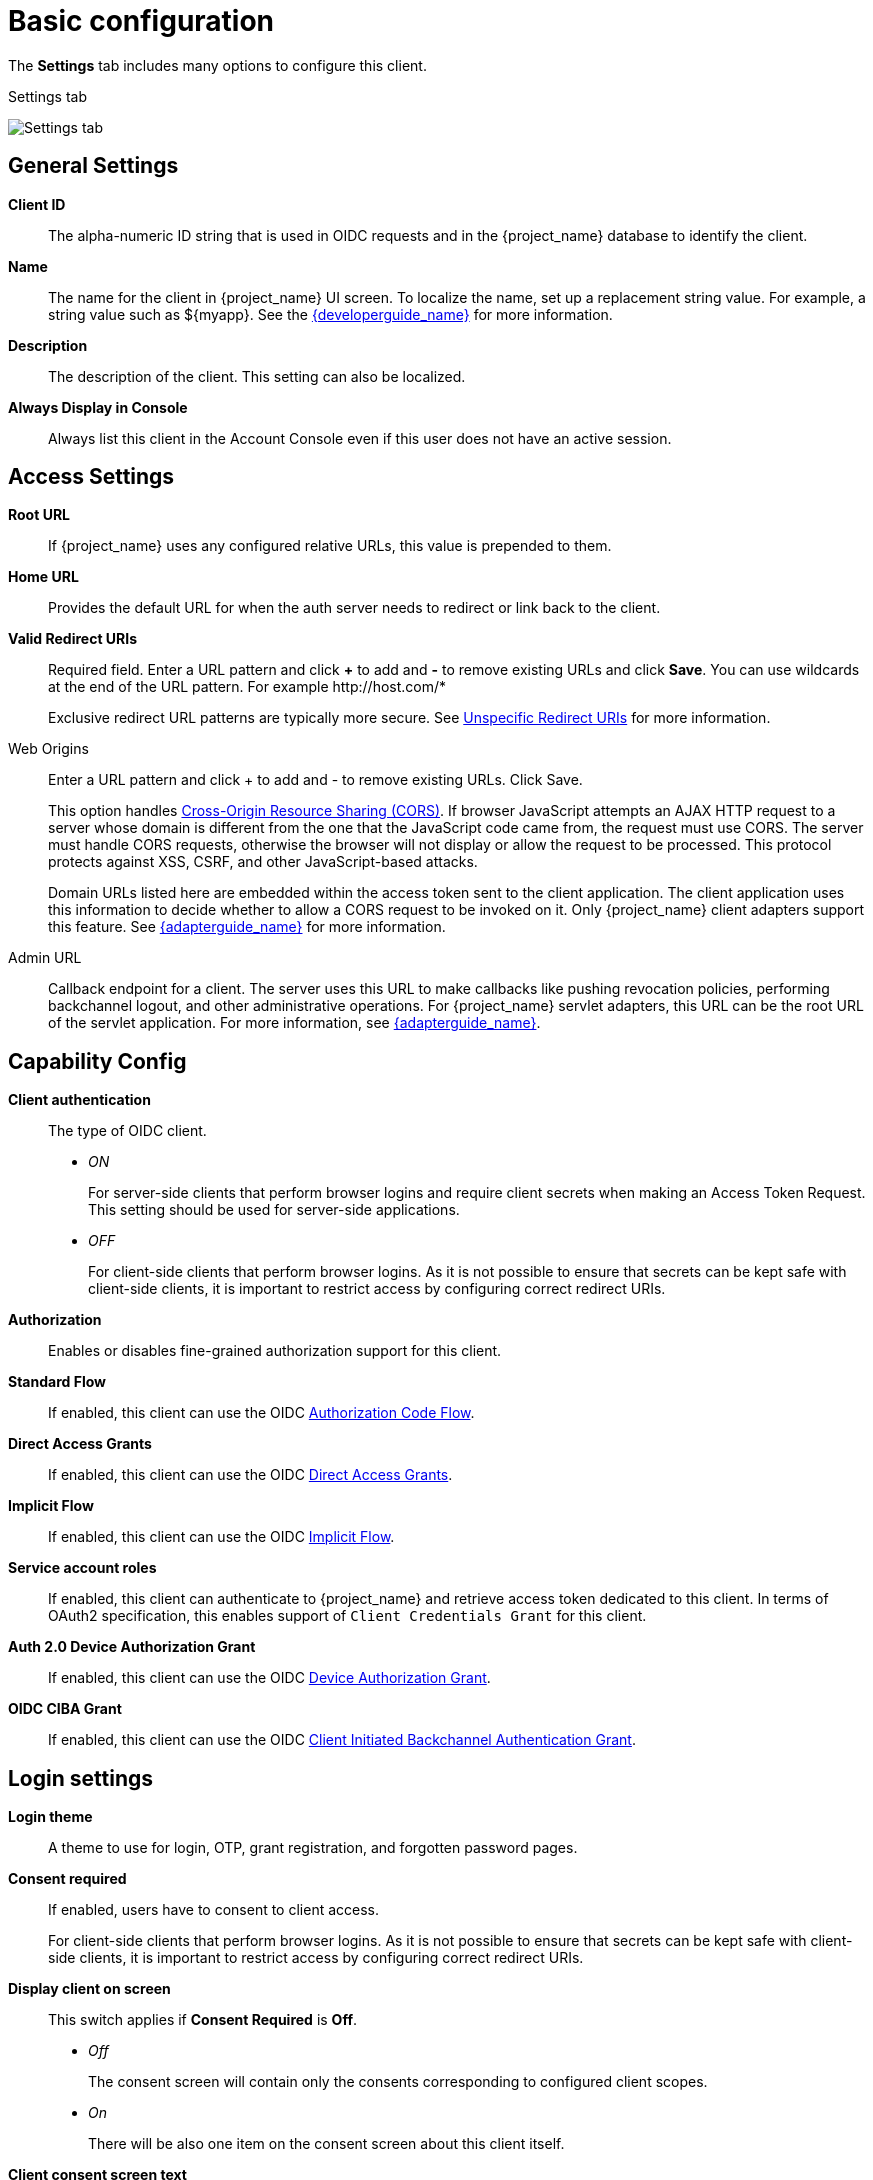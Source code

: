 [id="con-basic-settings"]
= Basic configuration

[role="_abstract"]
The *Settings* tab includes many options to configure this client.

.Settings tab
image:client-settings-oidc.png[Settings tab]

== General Settings

*Client ID*:: The alpha-numeric ID string that is used in OIDC requests and in the {project_name} database to identify the client.

*Name*:: The name for the client in {project_name} UI screen. To localize
the name, set up a replacement string value. For example, a string value such as $\{myapp}.  See the link:{developerguide_link}[{developerguide_name}] for more information.

*Description*:: The description of the client.  This setting can also be localized.

*Always Display in Console*:: Always list this client in the Account Console even if this user does not have an active session.

== Access Settings

*Root URL*:: If {project_name} uses any configured relative URLs, this value is prepended to them.

*Home URL*:: Provides the default URL for when the auth server needs to redirect or link back to the client.

*Valid Redirect URIs*:: Required field.  Enter a URL pattern and click *+* to add and *-* to remove existing URLs and click *Save*. You can use wildcards at the end of the URL pattern. For example \http://host.com/*
+
Exclusive redirect URL patterns are typically more secure.  See xref:threat/redirect.adoc[Unspecific Redirect URIs] for more information.

Web Origins:: Enter a URL pattern and click + to add and - to remove existing URLs. Click Save.
+
This option handles link:https://fetch.spec.whatwg.org/[Cross-Origin Resource Sharing (CORS)].
If browser JavaScript attempts an AJAX HTTP request to a server whose domain is different from the one that the
JavaScript code came from, the request must use CORS. The server must handle CORS requests, otherwise the browser will not display or allow the request to be processed. This protocol protects against XSS, CSRF, and other JavaScript-based attacks.
+
Domain URLs listed here are embedded within the access token sent to the client application. The client application uses this information to decide whether to allow a CORS request to be invoked on it. Only {project_name} client adapters support this feature. See link:{adapterguide_link}[{adapterguide_name}] for more information.

[[_admin-url]]
Admin URL:: Callback endpoint for a client. The server uses this URL to make callbacks like pushing revocation policies, performing backchannel logout, and other administrative operations. For {project_name} servlet adapters, this URL can be the root URL of the servlet application.
For more information, see link:{adapterguide_link}[{adapterguide_name}].

== Capability Config
[[_access-type]]

*Client authentication*:: The type of OIDC client.
* _ON_
+
For server-side clients that perform browser logins and require client secrets when making an Access Token Request. This setting should be used for server-side applications.

* _OFF_
+
For client-side clients that perform browser logins. As it is not possible to ensure that secrets can be kept safe with client-side clients, it is important to restrict access by configuring correct redirect URIs.

*Authorization*:: Enables or disables fine-grained authorization support for this client.

*Standard Flow*:: If enabled, this client can use the OIDC xref:sso-protocols.adoc#_oidc-auth-flows-authorization[Authorization Code Flow].

*Direct Access Grants*:: If enabled, this client can use the OIDC xref:sso-protocols.adoc#_oidc-auth-flows-direct[Direct Access Grants].

*Implicit Flow*:: If enabled, this client can use the OIDC xref:sso-protocols.adoc#_oidc-auth-flows-implicit[Implicit Flow].

*Service account roles*:: If enabled, this client can authenticate to {project_name} and retrieve access token dedicated to this client. In terms of OAuth2 specification, this enables support of `Client Credentials Grant` for this client.

*Auth 2.0 Device Authorization Grant*:: If enabled, this client can use the OIDC xref:sso-protocols.adoc#con-oidc-auth-flows[Device Authorization Grant].

*OIDC CIBA Grant*:: If enabled, this client can use the OIDC xref:sso-protocols.adoc#con-oidc-auth-flows[Client Initiated Backchannel Authentication Grant].

== Login settings

*Login theme*:: A theme to use for login, OTP, grant registration, and forgotten password pages.

*Consent required*:: If enabled, users have to consent to client access.
+
For client-side clients that perform browser logins. As it is not possible to ensure that secrets can be kept safe with client-side clients, it is important to restrict access by configuring correct redirect URIs.

*Display client on screen*:: This switch applies if *Consent Required* is *Off*.
* _Off_
+
The consent screen will contain only the consents corresponding to configured client scopes.

* _On_
+
There will be also one item on the consent screen about this client itself.

*Client consent screen text*:: Applies if *Consent required* and *Display client on screen* are enabled. Contains the text that will be on the consent screen about permissions for this client.

== Logout settings

[[_front-channel-logout]]
*Front channel logout*:: If *Front Channel Logout* is enabled, the application should be able to log out users through the front channel as per link:https://openid.net/specs/openid-connect-frontchannel-1_0.html[OpenID Connect Front-Channel Logout] specification. If enabled, you should also provide the `Front-Channel Logout URL`.

*Front-channel logout URL*:: URL that will be used by {project_name} to send logout requests to clients through the front-channel.

[[_back-channel-logout-url]]
*Backchannel logout URL*:: URL that will cause the client to log itself out when a logout request is sent to this realm (via end_session_endpoint). If omitted, no logout requests are sent to the client.

*Backchannel logout session required*::
Specifyies whether a session ID Claim is included in the Logout Token when the *Backchannel Logout URL* is used.

*Backchannel logout revoke offline sessions*:: Specifies whether a revoke_offline_access event is included in the Logout Token when the Backchannel Logout URL is used. {project_name} will revoke offline sessions when receiving a Logout Token with this event.

